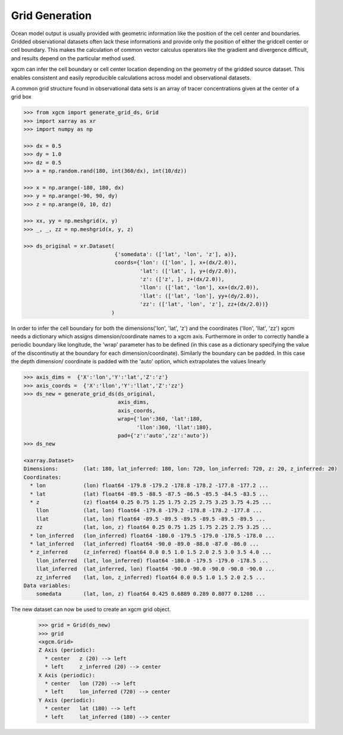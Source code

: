 Grid Generation
---------------
Ocean model output is usually provided with geometric information like the
position of the cell center and boundaries. Gridded observational datasets
often lack these informations and provide only the position of either
the gridcell center or cell boundary.
This makes the calculation of common vector calculus operators like the
gradient and divergence difficult, and results depend on the particular method
used.

xgcm can infer the cell boundary or cell center location depending on the
geometry of the gridded source dataset. This enables consistent and easily
reproducible calculations across model and observational datasets.

A common grid structure found in observational data sets is an array of tracer
concentrations given at the center of a grid box

.. code-block:: python

        >>> from xgcm import generate_grid_ds, Grid
        >>> import xarray as xr
        >>> import numpy as np

        >>> dx = 0.5
        >>> dy = 1.0
        >>> dz = 0.5
        >>> a = np.random.rand(180, int(360/dx), int(10/dz))

        >>> x = np.arange(-180, 180, dx)
        >>> y = np.arange(-90, 90, dy)
        >>> z = np.arange(0, 10, dz)

        >>> xx, yy = np.meshgrid(x, y)
        >>> _, _, zz = np.meshgrid(x, y, z)

        >>> ds_original = xr.Dataset(
                                     {'somedata': (['lat', 'lon', 'z'], a)},
                                     coords={'lon': (['lon', ], x+(dx/2.0)),
                                             'lat': (['lat', ], y+(dy/2.0)),
                                             'z': (['z', ], z+(dx/2.0)),
                                             'llon': (['lat', 'lon'], xx+(dx/2.0)),
                                             'llat': (['lat', 'lon'], yy+(dy/2.0)),
                                             'zz': (['lat', 'lon', 'z'], zz+(dx/2.0))}
                                    )

In order to infer the cell boundary for both the dimensions('lon', 'lat', 'z')
and the coordinates ('llon', 'llat', 'zz') xgcm needs a dictionary which
assigns dimension/coordinate names to a xgcm axis.
Furthermore in order to correctly handle a periodic boundary like longitude,
the 'wrap' parameter has to be defined (in this case as a dictionary specifying
the value of the discontinutiy at the boundary for each dimension/coordinate).
Similarly the boundary can be padded. In this case the depth dimension/
coordinate is padded with the 'auto' option, which extrapolates the values
linearly

.. code-block:: python

        >>> axis_dims =  {'X':'lon','Y':'lat','Z':'z'}
        >>> axis_coords =  {'X':'llon','Y':'llat','Z':'zz'}
        >>> ds_new = generate_grid_ds(ds_original,
                                      axis_dims,
                                      axis_coords,
                                      wrap={'lon':360, 'lat':180,
                                            'llon':360, 'llat':180},
                                      pad={'z':'auto','zz':'auto'})
        >>> ds_new

        <xarray.Dataset>
        Dimensions:        (lat: 180, lat_inferred: 180, lon: 720, lon_inferred: 720, z: 20, z_inferred: 20)
        Coordinates:
          * lon            (lon) float64 -179.8 -179.2 -178.8 -178.2 -177.8 -177.2 ...
          * lat            (lat) float64 -89.5 -88.5 -87.5 -86.5 -85.5 -84.5 -83.5 ...
          * z              (z) float64 0.25 0.75 1.25 1.75 2.25 2.75 3.25 3.75 4.25 ...
            llon           (lat, lon) float64 -179.8 -179.2 -178.8 -178.2 -177.8 ...
            llat           (lat, lon) float64 -89.5 -89.5 -89.5 -89.5 -89.5 -89.5 ...
            zz             (lat, lon, z) float64 0.25 0.75 1.25 1.75 2.25 2.75 3.25 ...
          * lon_inferred   (lon_inferred) float64 -180.0 -179.5 -179.0 -178.5 -178.0 ...
          * lat_inferred   (lat_inferred) float64 -90.0 -89.0 -88.0 -87.0 -86.0 ...
          * z_inferred     (z_inferred) float64 0.0 0.5 1.0 1.5 2.0 2.5 3.0 3.5 4.0 ...
            llon_inferred  (lat, lon_inferred) float64 -180.0 -179.5 -179.0 -178.5 ...
            llat_inferred  (lat_inferred, lon) float64 -90.0 -90.0 -90.0 -90.0 -90.0 ...
            zz_inferred    (lat, lon, z_inferred) float64 0.0 0.5 1.0 1.5 2.0 2.5 ...
        Data variables:
            somedata       (lat, lon, z) float64 0.425 0.6889 0.289 0.8077 0.1208 ...


The new dataset can now be used to create an xgcm grid object.
        >>> grid = Grid(ds_new)
        >>> grid
        <xgcm.Grid>
        Z Axis (periodic):
          * center   z (20) --> left
          * left     z_inferred (20) --> center
        X Axis (periodic):
          * center   lon (720) --> left
          * left     lon_inferred (720) --> center
        Y Axis (periodic):
          * center   lat (180) --> left
          * left     lat_inferred (180) --> center
